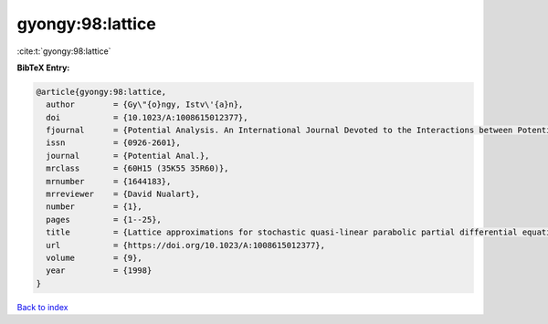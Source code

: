 gyongy:98:lattice
=================

:cite:t:`gyongy:98:lattice`

**BibTeX Entry:**

.. code-block:: bibtex

   @article{gyongy:98:lattice,
     author        = {Gy\"{o}ngy, Istv\'{a}n},
     doi           = {10.1023/A:1008615012377},
     fjournal      = {Potential Analysis. An International Journal Devoted to the Interactions between Potential Theory, Probability Theory, Geometry and Functional Analysis},
     issn          = {0926-2601},
     journal       = {Potential Anal.},
     mrclass       = {60H15 (35K55 35R60)},
     mrnumber      = {1644183},
     mrreviewer    = {David Nualart},
     number        = {1},
     pages         = {1--25},
     title         = {Lattice approximations for stochastic quasi-linear parabolic partial differential equations driven by space-time white noise. {I}},
     url           = {https://doi.org/10.1023/A:1008615012377},
     volume        = {9},
     year          = {1998}
   }

`Back to index <../By-Cite-Keys.html>`_
